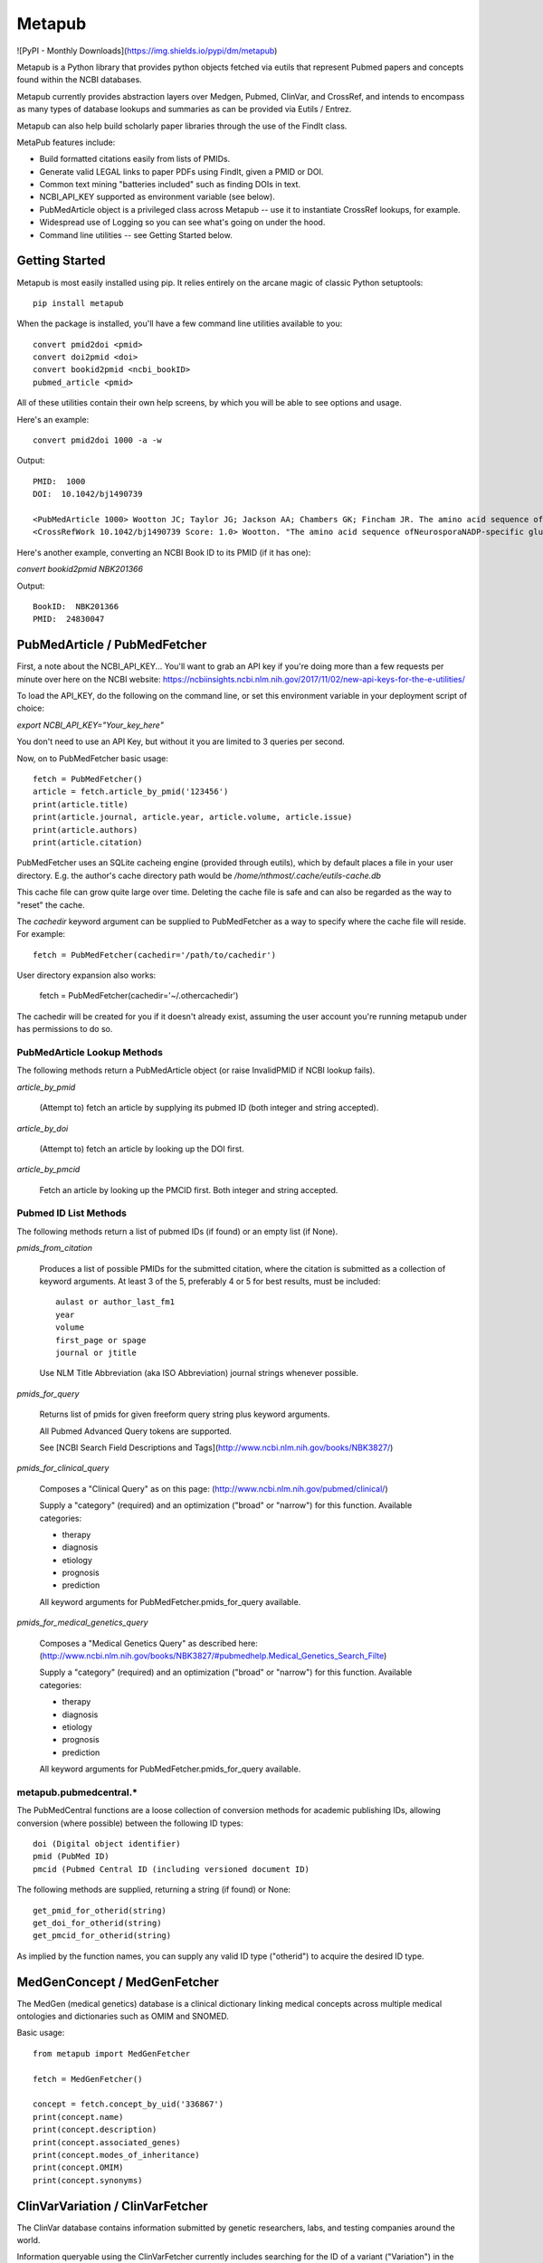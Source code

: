 =======
Metapub
=======

![PyPI - Monthly Downloads](https://img.shields.io/pypi/dm/metapub)

Metapub is a Python library that provides python objects fetched via eutils 
that represent Pubmed papers and concepts found within the NCBI databases.

Metapub currently provides abstraction layers over Medgen, Pubmed, ClinVar, 
and CrossRef, and intends to encompass as many types of database lookups and 
summaries as can be provided via Eutils / Entrez.

Metapub can also help build scholarly paper libraries through the use of the
FindIt class.

MetaPub features include:

* Build formatted citations easily from lists of PMIDs.
* Generate valid LEGAL links to paper PDFs using FindIt, given a PMID or DOI.
* Common text mining "batteries included" such as finding DOIs in text.
* NCBI_API_KEY supported as environment variable (see below).
* PubMedArticle object is a privileged class across Metapub -- use it to instantiate CrossRef lookups, for example.
* Widespread use of Logging so you can see what's going on under the hood.
* Command line utilities -- see Getting Started below.

Getting Started
===============

Metapub is most easily installed using pip. It relies entirely on the arcane magic of classic Python setuptools::

  pip install metapub

When the package is installed, you'll have a few command line utilities available to you::

  convert pmid2doi <pmid>
  convert doi2pmid <doi>
  convert bookid2pmid <ncbi_bookID>
  pubmed_article <pmid>

All of these utilities contain their own help screens, by which you will be able to see options and usage.

Here's an example::

  convert pmid2doi 1000 -a -w 

Output::

    PMID:  1000
    DOI:  10.1042/bj1490739

    <PubMedArticle 1000> Wootton JC; Taylor JG; Jackson AA; Chambers GK; Fincham JR. The amino acid sequence of Neurospora NADP-specific glutamate dehydrogenase. The tryptic peptides.. Biochem. J.. 1975. 149(3):739-48
    <CrossRefWork 10.1042/bj1490739 Score: 1.0> Wootton. "The amino acid sequence ofNeurosporaNADP-specific glutamate dehydrogenase. The tryptic peptides" Biochemical Journal. 1975. 149(3):739-748


Here's another example, converting an NCBI Book ID to its PMID (if it has one):

`convert bookid2pmid NBK201366`

Output::

  BookID:  NBK201366
  PMID:  24830047



PubMedArticle / PubMedFetcher
=============================

First, a note about the NCBI_API_KEY... You'll want to grab an API key if you're doing more than a few 
requests per minute over here on the NCBI website: https://ncbiinsights.ncbi.nlm.nih.gov/2017/11/02/new-api-keys-for-the-e-utilities/

To load the API_KEY, do the following on the command line, or set this environment variable
in your deployment script of choice:

`export NCBI_API_KEY="Your_key_here"`

You don't need to use an API Key, but without it you are limited to 3 queries per second.

Now, on to PubMedFetcher basic usage::

  fetch = PubMedFetcher()
  article = fetch.article_by_pmid('123456')
  print(article.title)
  print(article.journal, article.year, article.volume, article.issue)
  print(article.authors)
  print(article.citation)


PubMedFetcher uses an SQLite cacheing engine (provided through eutils), which by 
default places a file in your user directory.  E.g. the author's cache directory
path would be */home/nthmost/.cache/eutils-cache.db*

This cache file can grow quite large over time. Deleting the cache file is safe
and can also be regarded as the way to "reset" the cache.

The *cachedir* keyword argument can be supplied to PubMedFetcher as a way to specify
where the cache file will reside.  For example::

  fetch = PubMedFetcher(cachedir='/path/to/cachedir')

User directory expansion also works:

  fetch = PubMedFetcher(cachedir='~/.othercachedir')

The cachedir will be created for you if it doesn't already exist, assuming the user 
account you're running metapub under has permissions to do so.

PubMedArticle Lookup Methods
----------------------------

The following methods return a PubMedArticle object (or raise InvalidPMID if NCBI lookup fails).

*article_by_pmid*

      (Attempt to) fetch an article by supplying its pubmed ID (both integer and string accepted).

*article_by_doi* 

      (Attempt to) fetch an article by looking up the DOI first.

*article_by_pmcid* 
    
      Fetch an article by looking up the PMCID first. Both integer and string accepted.


Pubmed ID List Methods
----------------------

The following methods return a list of pubmed IDs (if found) or an empty list (if None).

*pmids_from_citation*

      Produces a list of possible PMIDs for the submitted
      citation, where the citation is submitted as a collection of keyword
      arguments.  At least 3 of the 5, preferably 4 or 5 for best results,
      must be included::

        aulast or author_last_fm1
        year
        volume
        first_page or spage
        journal or jtitle

      Use NLM Title Abbreviation (aka ISO Abbreviation) journal strings whenever possible.


*pmids_for_query*

      Returns list of pmids for given freeform query string plus keyword arguments.
            
      All Pubmed Advanced Query tokens are supported.  

      See [NCBI Search Field Descriptions and Tags](http://www.ncbi.nlm.nih.gov/books/NBK3827/)


*pmids_for_clinical_query*

      Composes a "Clinical Query" as on this page: (http://www.ncbi.nlm.nih.gov/pubmed/clinical/)

      Supply a "category" (required) and an optimization ("broad" or "narrow") for this function.
      Available categories:

      * therapy
      * diagnosis
      * etiology
      * prognosis
      * prediction


      All keyword arguments for PubMedFetcher.pmids_for_query available.


*pmids_for_medical_genetics_query*

      Composes a "Medical Genetics Query" as described here: (http://www.ncbi.nlm.nih.gov/books/NBK3827/#pubmedhelp.Medical_Genetics_Search_Filte)

      Supply a "category" (required) and an optimization ("broad" or "narrow") for this function.
      Available categories:

      * therapy
      * diagnosis
      * etiology
      * prognosis
      * prediction


      All keyword arguments for PubMedFetcher.pmids_for_query available.


metapub.pubmedcentral.* 
-----------------------

The PubMedCentral functions are a loose collection of conversion 
methods for academic publishing IDs, allowing conversion (where possible)
between the following ID types::

    doi (Digital object identifier)
    pmid (PubMed ID)
    pmcid (Pubmed Central ID (including versioned document ID)

The following methods are supplied, returning a string (if found) or None::

    get_pmid_for_otherid(string)
    get_doi_for_otherid(string)
    get_pmcid_for_otherid(string)

As implied by the function names, you can supply any valid ID type ("otherid")
to acquire the desired ID type.



MedGenConcept / MedGenFetcher
=============================

The MedGen (medical genetics) database is a clinical dictionary linking medical concepts across multiple medical
ontologies and dictionaries such as OMIM and SNOMED.

Basic usage::

  from metapub import MedGenFetcher

  fetch = MedGenFetcher()

  concept = fetch.concept_by_uid('336867')
  print(concept.name)
  print(concept.description)
  print(concept.associated_genes)
  print(concept.modes_of_inheritance)
  print(concept.OMIM)
  print(concept.synonyms)


ClinVarVariation / ClinVarFetcher
=================================

The ClinVar database contains information submitted by genetic researchers, labs, and testing companies around the world.

Information queryable using the ClinVarFetcher currently includes searching for the ID of a variant ("Variation") in the 
database using an HGVS string and retrieving the Variant Summmary using a variation ID or HGVS string.

Since Pubmed citations by Variation ID are also available by a cross-query between ClinVar and Pubmed, ClinVarFetcher
allows retrieving PMIDs for given HGVS string.

Basic usage::

    clinvar = ClinVarFetcher()
    cv = clinvar.variation_by_hgvs('NM_000249.3:c.1958T>G')
    print(cv.variation_id)
    print(cv.variation_name)
    print(cv.genes)
    print(cv.hgvs)
    print(cv.molecular_consequences)

    pubmed_citations = clinvar.pmids_for_hgvs('NM_000249.3:c.1958T>G')
    print(pubmed_citations)


CrossRefFetcher
===============

The CrossRefFetcher object provides an object layer into search.crossref.org's API.
See http://search.crossref.org

CrossRef is a service that excels at resolving DOIs into article citation details.  It can
also be used to resolve a DOI /from/ article citation details.

Our interface to Crossref comes through the neat and clean habenero library by @sckott.

In metapub, the CrossRefFetcher object contains convenience methods into the crossref.works()
query that allows us to abstract away a lot of the string-handshaking between PubMedArticles
and CrossRef and just get what we need as quickly and accurately as possible.


Basic usage::

  CR = CrossRefFetcher()       # starts the query cache engine
  work = CR.article_by_title("Some great academic work of pure genius no doubt.", params)

  if work:
    print(work)


In the above example, we just had a title.  Sometimes that's good enough to get a result, 
and sometimes it's not.  The above function will return the top result off the list without
a lot of introspection.

The next method, on the other hand, performs some fancy Levenshtein distance calculation and
re-querying with different combos of parameters in order to drill down to a really precise 
result.

Example starting from a known pubmed ID::

  pma = PubMedFetcher().article_by_pmid(known_pmid)
  work = CR.article_by_pma(pma)

IMPORTANT NOTE

In this minor version (0.5) of Metapub there is no CrossRefFetcher cache.  
This feature is coming back very ASAP.


FindIt
------

Looking for an article PDF? Trying to gather a large corpus of research? 

The FindIt object was designed to be able to locate the direct urls of as many different
articles from as many different publishers of PubMed content as possible.

Any article that is Open Access, whether it is in PubmedCentral or not, can potentially
be "FindIt-able".  Usage is simple::

  from metapub import FindIt
  src = FindIt('18381613')
  print(src.url)

You can start FindIt from a DOI instead of a PMID by instantiating with FindIt(doi='10.1234/some.doi').  

If FindIt couldn't get a URL, you can take a look at the "reason" attribute to find out why. 
For example::

  src = FindIt('1234567')
  if src.url is None: print(src.reason) 

The FindIt object is cached (keyed to PMID), so while initialization the first time around 
for a given PMID or DOI may take a few seconds, the second time this information is requested
it will take far less time.

If you see a FindIt "reason" that starts with NOFORMAT, this is a great place to contribute
some help to metapub!  Feel free to dive in and submit a pull request, or contact the author
(naomi@nthmost.com) for advice on how to fill in these gaps.


UrlReverse
----------

Starting with a URL pointing to the abstract, pdf, or online fulltext of an article, UrlReverse
can "reverse" the DOI and/or the PubMed ID (pmid) of the article (assuming it can be found in
PubMed).

The UrlReverse object provides an interface to the urlreverse logic, and it attributes hold 
state for all of the information gathered and steps used to gather that information. 

Usage is very similar to FindIt::

  from metapub import UrlReverse
  urlrev = UrlReverse('http://onlinelibrary.wiley.com/doi/10.1002/humu.20708/pdf')
  print(urlrev.pmid)
  print(urlrev.doi)
  print(urlrev.steps)

UrlReverse is cached (keyed to URL); by default its cache db can be found in 
~/.cache/urlreverse-cache.db

As of metapub 0.4.3, there is no mechanism to have an item in cache expire. This is considered
a deficiency and will be remedied in a future version.

This is the newest feature in metapub (as of 0.4.2a0) and there is still much work to be done.
The world of biomedical literature URLs is fraught with inconsistencies and very weird URL
formats.  UrlReverse could really benefit from being able to parse supplement URLs, for example.

Collaboration and contributions heartily encouraged.


Miscellaneous Utilities
-----------------------

Currently underdocumented utilities that you might find useful.

In metapub.utils:

  * *asciify* (nuke all the unicode from orbit; it's the only way to be sure)
  * *parameterize* (make strings suitable for submission to GET-based query service)
  * *deparameterize* (somewhat-undo parameterization in string)
  * *remove_html_markup* (remove html and xml tags from text. preserves HTML entities like &amp;)
  * *hostname_of* (returns hostname part of URL, e.g. http://blood.oxfordjournals.org/stuff ==> blood.oxfordjournals.org)
  * *rootdomain_of* (returns the root domain of hostname of supplied URL, e.g. oxfordjournals.org)


In metapub.text_mining:

  * *find_doi_in_string* (returns the first seen DOI in the input string)
  * *findall_dois_in_text* (returns all seen DOIs in input string)
  * *pick_pmid* (return longest numerical string from text (string) as the pmid)


In metapub.convert:

  * *PubMedArticle2doi* (uses CrossRef to find a DOI for given PubMedArticle object.)
  * *pmid2doi* (returns first found doi for pubmed ID "by any means necessary.)
  * *doi2pmid* (uses CrossRef and eutils to return a PMID for given DOI if possible.)


In metapub.cite:

  * *citation* (constructs a research reference grade citation string from keyword arguments.)
  * *article*  (interface to citation; formats as article.)
  * *book*     (interface to citation; formats as book, e.g. GeneReviews)




More Information
----------------

Digital Identifiers of Scientific Literature: what they are, when they're 
used, and what they look like.

http://www.biosciencewriters.com/Digital-identifiers-of-scientific-literature-PMID-PMCID-NIHMS-DOI-and-how-to-use-them.aspx


About
-----

Metapub relies on the very neat eutils package created by Reece
Hart, which you can check out here:

http://bitbucket.org/biocommons/eutils

Metapub has been in development since November 15, 2014, and has come quite a long
way since then. Metapub has been deployed in production at many bioinformatics 
facilities (please tell me your story if you are among them!).

As of version 0.5.5, Metapub follows reasonably-strict Semantic Versioning which you 
can read about at https://semver.org/

Metapub is developed and maintained by a small group of volunteers based out of 
San Francisco, CA.  You are warmly welcome to contribute.  Please read the 
Contributing section carefully, and feel free to contact the main author (Naomi Most, 
@nthmost) directly with questions, comments, suggestions, and swear words.

Contributing: Help Wanted!
--------------------------

The Metapub project consists of a small handful of committed volunteers (primarily the original author, @nthmost) tracking bugs and making contributions through GitHub.

We welcome all contributions big and small, from ambitious new features all the way down to a thumbs-up on a bug or improvement.  Metapub is a highly detailed-oriented project that thrives with critical feedback.

If you'd like to contribute a new feature or bug fix, we ask that you open an issue at https://github.com/metapub/metapub/issues and give it as much detail as you can.  

Please submit examples of the data that breaks your code and/or the new type of data or API that you wish Metapub would support.   Examples are often crucial for reproducing bugs and for creating tests in the wake of a bug fix.

Extra special help is requested with the following items:

* Logging more consistently -- if you have a logging "philosophy" I'd love to hear from you.
* Test coverage -- especially clever testing strategies to handle data that change all the time.

Email inquiries to the maintainer address in this package. Or just submit a pull request.


About Python 2 and Python 3 Support
-----------------------------------
*Alert*: Metapub supports Python 3.x only from version 0.5.x onwards.

The LAST version of metapub to support Python 2.7 was 0.4.3.6 (2017)
